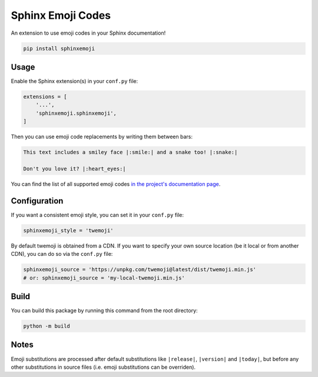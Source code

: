 Sphinx Emoji Codes
==================

An extension to use emoji codes in your Sphinx documentation!

.. code::

   pip install sphinxemoji


Usage
-----

Enable the Sphinx extension(s) in your ``conf.py`` file:

.. code:: python

   extensions = [
       '...',
       'sphinxemoji.sphinxemoji',
   ]

Then you can use emoji code replacements by writing them between bars:

.. code:: rst

   This text includes a smiley face |:smile:| and a snake too! |:snake:|

   Don't you love it? |:heart_eyes:|

You can find the list of all supported emoji codes `in the project's documentation page
<https://sphinxemojicodes.readthedocs.io/#supported-codes>`_.


Configuration
-------------

If you want a consistent emoji style, you can set it in your ``conf.py`` file:

.. code:: python

   sphinxemoji_style = 'twemoji'

By default twemoji is obtained from a CDN. If you want to specify your own
source location (be it local or from another CDN), you can do so via the ``conf.py`` file:

.. code:: python

   sphinxemoji_source = 'https://unpkg.com/twemoji@latest/dist/twemoji.min.js'
   # or: sphinxemoji_source = 'my-local-twemoji.min.js'


Build
-----

You can build this package by running this command from the root directory:

.. code::

   python -m build


Notes
-----

Emoji substitutions are processed after default substitutions like
``|release|``, ``|version|`` and ``|today|``, but before any other
substitutions in source files (i.e. emoji substitutions can be overriden).
